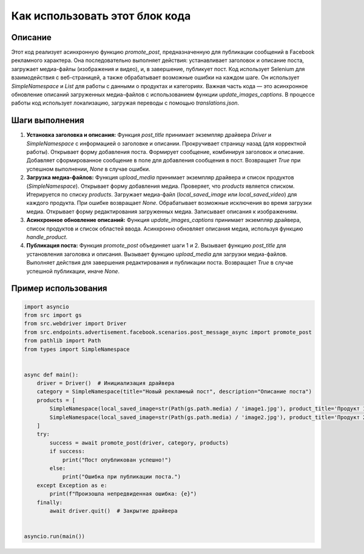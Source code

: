 Как использовать этот блок кода
=========================================================================================

Описание
-------------------------
Этот код реализует асинхронную функцию `promote_post`, предназначенную для публикации сообщений в Facebook рекламного характера. Она последовательно выполняет действия: устанавливает заголовок и описание поста, загружает медиа-файлы (изображения и видео), и, в завершение, публикует пост. Код использует Selenium для взаимодействия с веб-страницей, а также  обрабатывает возможные ошибки на каждом шаге.  Он использует `SimpleNamespace` и `List` для работы с данными о продуктах и категориях. Важная часть кода — это асинхронное обновление описаний загруженных медиа-файлов с использованием функции `update_images_captions`.  В процессе работы код использует локализацию, загружая переводы с помощью `translations.json`.

Шаги выполнения
-------------------------
1. **Установка заголовка и описания:** Функция `post_title`  принимает экземпляр драйвера `Driver` и `SimpleNamespace` с информацией о заголовке и описании.  Прокручивает страницу назад (для корректной работы). Открывает форму добавления поста. Формирует сообщение, комбинируя заголовок и описание. Добавляет сформированное сообщение в поле для добавления сообщения в пост.  Возвращает `True` при успешном выполнении, `None` в случае ошибки.


2. **Загрузка медиа-файлов:** Функция `upload_media` принимает экземпляр драйвера и список продуктов (`SimpleNamespace`). Открывает форму добавления медиа.  Проверяет, что `products` является списком. Итерируется по списку `products`. Загружает медиа-файл (`local_saved_image` или `local_saved_video`) для каждого продукта. При ошибке возвращает `None`.  Обрабатывает возможные исключения во время загрузки медиа.  Открывает форму редактирования загруженных медиа.  Записывает описания к изображениям.

3. **Асинхронное обновление описаний:** Функция `update_images_captions` принимает  экземпляр драйвера, список продуктов и список областей ввода. Асинхронно обновляет описания медиа, используя функцию `handle_product`.


4. **Публикация поста:** Функция `promote_post` объединяет шаги 1 и 2.  Вызывает функцию `post_title` для установления заголовка и описания. Вызывает функцию `upload_media` для загрузки медиа-файлов.  Выполняет действия для завершения редактирования и публикации поста. Возвращает `True` в случае успешной публикации, иначе `None`.

Пример использования
-------------------------
.. code-block:: python

    import asyncio
    from src import gs
    from src.webdriver import Driver
    from src.endpoints.advertisement.facebook.scenarios.post_message_async import promote_post
    from pathlib import Path
    from types import SimpleNamespace


    async def main():
        driver = Driver()  # Инициализация драйвера
        category = SimpleNamespace(title="Новый рекламный пост", description="Описание поста")
        products = [
            SimpleNamespace(local_saved_image=str(Path(gs.path.media) / 'image1.jpg'), product_title='Продукт 1'),
            SimpleNamespace(local_saved_image=str(Path(gs.path.media) / 'image2.jpg'), product_title='Продукт 2'),
        ]
        try:
            success = await promote_post(driver, category, products)
            if success:
                print("Пост опубликован успешно!")
            else:
                print("Ошибка при публикации поста.")
        except Exception as e:
            print(f"Произошла непредвиденная ошибка: {e}")
        finally:
            await driver.quit()  # Закрытие драйвера


    asyncio.run(main())
